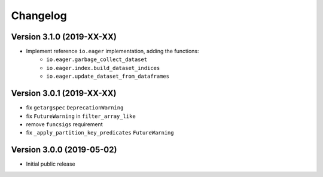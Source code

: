 =========
Changelog
=========


Version 3.1.0 (2019-XX-XX)
==========================

- Implement reference ``io.eager`` implementation, adding the functions:
    + ``io.eager.garbage_collect_dataset``
    + ``io.eager.index.build_dataset_indices``
    + ``io.eager.update_dataset_from_dataframes``


Version 3.0.1 (2019-XX-XX)
==========================

- fix ``getargspec`` ``DeprecationWarning``
- fix ``FutureWarning`` in ``filter_array_like``
- remove ``funcsigs`` requirement
- fix ``_apply_partition_key_predicates`` ``FutureWarning``


Version 3.0.0 (2019-05-02)
==========================

- Initial public release

